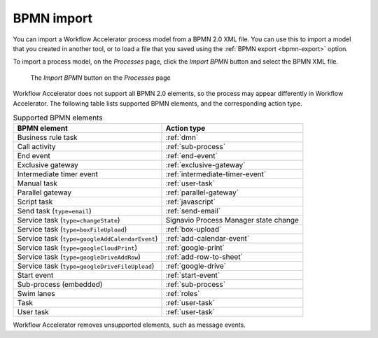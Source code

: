 .. _bpmn-import:

BPMN import
-----------

You can import a Workflow Accelerator process model from a BPMN 2.0 XML file.
You can use this to import a model that you created in another tool,
or to load a file that you saved using the :ref:`BPMN export <bpmn-export>` option.

To import a process model, on the `Processes` page,
click the `Import BPMN` button and select the BPMN XML file.

.. figure:: /_static/images/processes/bpmn-import.png

   The `Import BPMN` button on the `Processes` page

Workflow Accelerator does not support all BPMN 2.0 elements,
so the process may appear differently in Workflow Accelerator.
The following table lists supported BPMN elements, and the corresponding action type.

.. list-table:: Supported BPMN elements
   :header-rows: 1

   * - BPMN element
     - Action type
   * - Business rule task
     - :ref:`dmn`
   * - Call activity
     - :ref:`sub-process`
   * - End event
     - :ref:`end-event`
   * - Exclusive gateway
     - :ref:`exclusive-gateway`
   * - Intermediate timer event
     - :ref:`intermediate-timer-event`
   * - Manual task
     - :ref:`user-task`
   * - Parallel gateway
     - :ref:`parallel-gateway`
   * - Script task
     - :ref:`javascript`
   * - Send task (``type=email``)
     - :ref:`send-email`
   * - Service task (``type=changeState``)
     - Signavio Process Manager state change
   * - Service task (``type=boxFileUpload``)
     - :ref:`box-upload`
   * - Service task (``type=googleAddCalendarEvent``)
     - :ref:`add-calendar-event`
   * - Service task (``type=googleCloudPrint``)
     - :ref:`google-print`
   * - Service task (``type=googleDriveAddRow``)
     - :ref:`add-row-to-sheet`
   * - Service task (``type=googleDriveFileUpload``)
     - :ref:`google-drive`
   * - Start event
     - :ref:`start-event`
   * - Sub-process (embedded)
     - :ref:`sub-process`
   * - Swim lanes
     - :ref:`roles`
   * - Task
     - :ref:`user-task`
   * - User task
     - :ref:`user-task`

Workflow Accelerator removes unsupported elements, such as message events.
